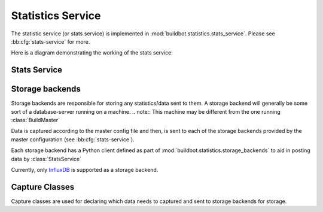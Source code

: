 .. _stats-service:

Statistics Service
==================

The statistic service (or stats service) is implemented in :mod:`buildbot.statistics.stats_service`.
Please see :bb:cfg:`stats-service` for more.

Here is a diagram demonstrating the working of the stats service:

.. image:: _images/stats-service.png

Stats Service
-------------

.. py:class:: buildbot.statistics.stats_service.StatsService

   An instance of this class functions as a :class:`BuildbotService`.
   The instance of the running service is initialized in the master configuration file (see :bb:cfg:`stats-service` for more information).
   The running service is accessible everywhere in Buildbot via the :class:`BuildMaster`.
   The service is available at ``self.master.namedServices['<service-name>']``.
   It takes the following intialization arguments:

   ``storage_backends``
     A list of storage backends. These are instance of subclasses of :class:`StatsStorageBase`.
   ``name``
     The name of this service.
     This name can be used to access the running instance of this service using ``self.master.namedServices[name]``.

   Please see :bb:cfg:`stats-service` for examples.

   .. py:method:: checkConfig(self, storage_backends)

     :param storage_backends: A list of storage backends.

     This method is called automatically to verify that the list of storage backends contains instances
     of subclasses of :class:`StatsStorageBase`.

   .. py:method:: reconfigService(self, storage_backends)

     :param storage_backends: A list of storage backends.

     This mehtod is called automatically to reconfigure the running service.

   .. py:method:: registerConsumers(self)

      Internal method for this class called to register all consumers (methods from Capture classes) to the MQ layer.

   .. py:method:: stopService(self)

      Internal method to stop the stats service and clean up.

   .. py:method:: removeConsumers(self)

      Internal method to stop and remove consumers from the MQ layer.

   .. py:method:: yieldMetricsValue(self, data_name, post_data, buildid)

      :param data_name: The name of the data being sent or storage.
      :param post_data: A dictionary of key value pair that is sent for storage.
      :type post_data: dict
      :param buildid: The integer build id of the current build. Obtainable in all ``BuildSteps``.

      This method should be called to post data that is not generated and stored as build-data in the database.
      This method generates the ``stats-yield-data`` event to the mq layer which is then consumed in :py:class:`postData`.

.. _storage-backend:


Storage backends
----------------

Storage backends are responsible for storing any statistics/data sent to them.
A storage backend will generally be some sort of a database-server running on a machine.
.. note:: This machine may be different from the one running :class:`BuildMaster`

Data is captured according to the master config file and then, is sent to each of the storage backends provided by the master configuration (see :bb:cfg:`stats-service`).

Each storage backend has a Python client defined as part of :mod:`buildbot.statistics.storage_backends` to aid in posting data by :class:`StatsService`

Currently, only `InfluxDB <http://influxdb.com>`_ is supported as a storage backend.

.. py:class:: buildbot.statistis.storage_backends.base.StatsStorageBase

   A abstract base class for all storage services. It cannot be directly initialized - it would raise a ``TypeError`` otherwise.

   .. py:method:: thd_postStatsValue(self, post_data, series_name, context={})

      :param post_data: A dict of key-value pairs that is sent for storage.
                        The keys of this dict can be thought of as columns in a database and the value is the data stored for that column.
      :type post_data: dict
      :param series_name: The name of the time-series for this statistic.
      :type series_name: str
      :param context: (Optional) Any other contextual information about the data.
                      Dict of key-value pairs.
      :type context: dict

      An abstract method that needs to be implemented by every child class of this class.
      Not doing so will result result in a ``TypeError`` when starting Buildbot.


.. py:class:: buildbot.statistics.storage_backends.influxdb_client.InfluxStorageService

   `InfluxDB <http://influxdb.com>`_ is a distributed, time series database that employs a key-value pair storage system.

   This class is a Buildbot client to the InfluxDB storage backend.
   It is available in the configuration as ``statistics.InfluxStorageService``
   It takes the following initialization arguments:

   ``url``
     The URL where the service is running.
   ``port``
     The port on which the service is listening.
   ``user``
     Username of a InfluxDB user.
   ``password``
     Password for ``user``.
   ``db``
     The name of database to be used.
   ``captures``
     A list of instances of subclasses of :py:class:`Capture`.
     This tells which stats are to be stored in this storage backend.
   ``name=None``
     (Optional) The name of this storage backend.

   .. py:method:: thd_postStatsValue(self, post_data, series_name, context={})

      :param post_data: A dict of key-value pairs that is sent for storage.
                        The keys of this dict can be thought of as columns in a database and the value is the data stored for that column.
      :type post_data: dict
      :param series_name: The name of the time-series for this statistic.
      :type series_name: str
      :param context: (Optional) Any other contextual information about the data.
                      Dict of key-value pairs.
      :type context: dict

      This method constructs a dictionary of data to be sent to InfluxDB in the proper format and sends the data to the influxDB instance.


Capture Classes
---------------

Capture classes are used for declaring which data needs to captured and sent to storage backends for storage.

.. py:class:: buildbot.statistics.capture.Capture

   This is the abstract base class for all capture classes.
   Not to be used directly.
   Initlized with the following parameters:

   ``routingKey``
     (tuple) The routing key to be used by :class:`StatsService` to register consumers to the MQ layer for the subclass of this class.
   ``callback``
     The callback registered with the MQ layer for the consumer of a subclass of this class.
     Each subclass must provide a default callback for this purpose.

   .. py:method:: _defaultContext(self, msg):

      A method for providing default context to the storage backends.

   .. py:method:: consume(self, routingKey, msg):

      This is an abstract method - each subclass of this class should implement its own consume method.
      If not, then the subclass can't be instantiated.
      The consume method, when called (from the mq layer), receives the following arguments:

      ``routingKey``
        The routing key which was registered to the MQ layer.
        Same as the ``routingKey`` provided to instantiate this class.
      ``msg``
        The message that was sent by the producer.

   .. py:method:: _store(self, post_data, series_name, context):

      This is an abstract method of this class.
      It must be implemented by all subclasses of this class.
      It takes the following arguments:

      ``post_data``
        (dict) The key-value pair being sent to the storage backend.
      ``series_name``
        (str) The name of the series to which this data is stored.
      ``context``
        (dict) Any additional information pertaining to data being sent.


.. py:class:: buildbot.statistics.capture.CapturePropertyBase

   This is a base class for both :class:`CaptureProperty` and :class:`CapturePropertyAllBuilders` and abstracts away much of the common functionaltiy between the two classes.
   Cannot be initialzed directly as it contains an abstract method and raises ``TypeError`` if tried.
   It is intialized with the following arguments:

   ``property_name``
     The name of property needed to be recorded as a statistic.
     This can be a regular expression if ``regex=True`` (see below).
   ``callback=None``
     The callback function that is used by ``CaptureProperty.consumer`` to post-process data before formatting it and sending it to the appropriate storage backends.
     A default callback needs to be prois provided for this.

   **The default callback:**

     .. py:function:: default_callback(props, property_name)

     It returns property value for ``property_name``.
     It receives the following arguments:

     ``props``
       A dictionary of all build properties.
     ``property_name``
       Name of the build property to return.


   ``regex=False``
     If this is set to ``True``, then the property name can be a regular expression.
     All properties matching this regular expression will be sent for storage.

   .. py:method:: consume(self, routingKey, msg)

      The consumer for all CaptureProperty classes described below.
      This method filters out the correct properties as per the configuration file and sends those properties for storage.
      The subclasses of this method do not need to implement this method as it takes care of all the functionaltiy itself.
      See :class:`Capture` for more.

   .. py:method:: _builder_name_matches(self, builder_info):

      This is an abstract method and needs to be implemented by all subclasses of this class.
      This is a helper method to the ``consume`` method metioned above.
      It checks whether a builder is allowed to send properties to the storage backend according to the configuration file.
      It takes one argument:

      ``builder_info``
        (dict) The dictionary returned by the data API containing the builder information.


.. py:class:: buildbot.statistics.capture.CaptureProperty

   The capture class for capturing build properties.
   It is available in the configuration as ``statistics.CaptureProperty``

   It takes the following arguments:

   ``builder_name``
     The name of builder in which the property is recorded.
   ``property_name``
     The name of property needed to be recorded as a statistic.
   ``callback=None``
     The callback function that is used by ``CaptureProperty.consumer`` to post-process data before formatting it and sending it to the appropriate storage backends.
     A default callback is provided for this (see :class:`CapturePropertyBase` for more).
   ``regex=False``
     If this is set to ``True``, then the property name can be a regular expression.
     All properties matching this regular expression will be sent for storage.

   .. py:method:: _builder_name_matches(self, builder_info)

      This method matches whether the ``builder_name`` used to initialize this class instance is the same as the builder for the curent build.
      See :class:`CapturePropertyBase` for more information on this method.


.. py:class:: buildbot.statistics.capture.CapturePropertyAllBuilders

   The capture class to use for capturing build properties on all builders.
   It is available in the configuration as ``statistics.CaptureProperty``

   It takes the following arguments:

   ``property_name``
     The name of property needed to be recorded as a statistic.
   ``callback=None``
     The callback function that is used by ``CaptureProperty.consumer`` to post-process data before formatting it and sending it to the appropriate storage backends.
     A default callback is provided for this (see :class:`CapturePropertyBase` for more).
   ``regex=False``
     If this is set to ``True``, then the property name can be a regular expression.
     All properties matching this regular expression will be sent for storage.

   .. py:method:: _builder_name_matches(self, builder_info)

      Since this class is used to capture a property over all builders, it simply returns ``True`` in all cases which means that all builders are allowed to post the property set
      in ``property_name`` to storage backends.


.. py:class:: buildbot.statistics.capture.CaptureBuildTimes

   A base class for all Capture classes that deal with build times (start/end/duration).
   Not to be used directly.
   Initialized with:

   ``builder_name``
     The name of builder whose times are to be recorded.
   ``callback``
     The callback function that is used by subclass of this class to post-process data before formatting it and sending it to the appropriate storage backends.
     A default callback is provided for this.
     Each subclass must provide a deafault callback that is used in initialization of this class should the user not provide a callback.

   .. py:method:: consume(self, routingKey, msg)

      The consumer for all subclasses of this class.
      See :class:`Capture` for more.
      .. note:: This consumer requires all subclasses to implement:

      ``self._time_type`` (property)
        A string used as a key in ``post_data`` sent to sotrage services.
      ``self._retValParams(msg)`` (method)
        A method that takes in the ``msg`` this consumer gets and returns a list of arguments for the capture callback.

   .. py:method:: _retValParams(self, msg)

      This is an abstract method which needs to be implemented by subclassses.
      This method needs to return a list of parameters that will be passed to the ``callback`` function.
      See individual build ``CaptureBuild*`` classes for more.

   .. py:method:: _err_msg(self, build_data, builder_name)

      A helper method that returns an error message for the ``consume`` method.

   .. py:method:: _builder_name_matches(self, builder_info)

      This is an abstract method and needs to be implemented by all subclasses of this class.
      This is a helper method to the ``consume`` method metioned above.
      It checks whether a builder is allowed to send build times to the storage backend according to the configuration file.
      It takes one argument:

      ``builder_info``
        (dict) The dictionary returned by the data API containing the builder information.


.. py:class:: buildbot.statistics.capture.CaptureBuildStartTime

   A capture class for capturing build start times.
   It takes the following arguments:

   ``builder_name``
     The name of builder whose times are to be recorded.
   ``callback=None``
     The callback function for this class.
     See :class:`CaptureBuildTimes` for more.

   **The default callback:**

      .. py:function:: default_callback(start_time)

      It returns the start time in ISO format.
      It takes one argument:

      ``start_time``
        A python datetime object that denotes the build start time.

   .. py:method:: _retValParams(self, msg)

      Returns a list containing one Python datetime object (start time) from ``msg`` dictionary.

   .. py:method:: _builder_name_matches(self, builder_info)

      This method matches whether the ``builder_name`` used to initialize this class instance is the same as the builder for the curent build.
      See :class:`CaptureBuildTimes` for more information on this method.


.. py:class:: buildbot.statistics.capture.CaptureBuildStartTimeAllBuilders

   A capture class for capturing build start times from all builders.
   It is a subclass of :class:`CaptureBuildStartTime`.
   It takes the following arguments:

   ``callback=None``
     The callback function for this class.
     See :class:`CaptureBuildTimes` for more.

   **The default callback:**

      See ``CaptureBuildStartTime.__init__`` for the definition.

   .. py:method:: _builder_name_matches(self, builder_info)

      Returns ``True`` for all builders.


.. py:class:: buildbot.statistics.capture.CaptureBuildEndTime

   A capture class for capturing build end times.
   Takes the following arguments:

   ``builder_name``
     The name of builder whose times are to be recorded.
   ``callback=None``
     The callback function for this class.
     See :class:`CaptureBuildTimes` for more.

   **The default callback:**

      .. py:function:: default_callback(end_time)

      It returns the end time in ISO format.
      It takes one argument:

      ``end_time``
        A python datetime object that denotes the build end time.

   .. py:method:: _retValParams(self, msg)

   Returns a list containing two Python datetime object (start time and end time) from ``msg`` dictionary.

   .. py:method:: _builder_name_matches(self, builder_info)

      This method matches whether the ``builder_name`` used to initialize this class instance is the same as the builder for the curent build.
      See :class:`CaptureBuildTimes` for more information on this method.


.. py:class:: buildbot.statistics.capture.CaptureBuildEndTimeAllBuilders

   A capture class for capturing build end times from all builders.
   It is a subclass of :class:`CaptureBuildEndTime`.
   It takes the following arguments:

   ``callback=None``
     The callback function for this class.
     See :class:`CaptureBuildTimes` for more.

   **The default callback:**

      See ``CaptureBuildEndTime.__init__`` for the definition.

   .. py:method:: _builder_name_matches(self, builder_info)

      Returns ``True`` for all builders.


.. py:class:: buildbot.statistics.capture.CaptureBuildDuration

   A capture class for capturing build duration.
   Takes the following arguments:

   ``builder_name``
     The name of builder whose times are to be recorded.
   ``report_in='seconds'``
     Can be one of three: ``'seconds'``, ``'minutes'``, or ``'hours'``.
     This is the units in which the build time will be reported.
   ``callback=None``
     The callback function for this class.
     See :class:`CaptureBuildTimes` for more.

   **The default callback:**

      .. py:function:: default_callback(start_time, end_time)

      It returns the duration of the build as per the ``report_in`` argument.
      It receives the following arguments:

      ``start_time``
        A python datetime object that denotes the build start time.
      ``end_time``
        A python datetime object that denotes the build end time.

   .. py:method:: _retValParams(self, msg)

   Returns a list containing one Python datetime object (end time) from ``msg`` dictionary.

   .. py:method:: _builder_name_matches(self, builder_info)

      This method matches whether the ``builder_name`` used to initialize this class instance is the same as the builder for the curent build.
      See :class:`CaptureBuildTimes` for more information on this method.


.. py:class:: buildbot.statistics.capture.CaptureBuildDurationAllBuilders

   A capture class for capturing build durations from all builders.
   It is a subclass of :class:`CaptureBuildDuration`.
   It takes the following arguments:

   ``callback=None``
     The callback function for this class.
     See :class:`CaptureBuildTimes` for more.

   **The default callback:**

      See ``CaptureBuildDuration.__init__`` for the definition.

   .. py:method:: _builder_name_matches(self, builder_info)

      Returns ``True`` for all builders.


.. py:class:: buildbot.statistics.capture.CaptureDataBase

   This is a base class for both :class:`CaptureData` and :class:`CaptureDataAllBuilders` and abstracts away much of the common functionaltiy between the two classes.
   Cannot be initialzed directly as it contains an abstract method and raises ``TypeError`` if tried.
   It is intialized with the following arguments:

   ``data_name``
     The name of data to be captured.
     Same as in :meth:`yieldMetricsValue`.
   ``callback=None``
     The callback function for this class.
     See :class:`CaptureBuildTimes` for more.

   **The default callback:**

      The default callback takes a value ``x`` and return it without changing.
      As such, ``x`` itself acts as the ``post_data`` sent to the storage backends.

   .. py:method:: consume(self, routingKey, msg)

      The consumer for this class.
      See :class:`Capture` for more.

   .. py:method:: _builder_name_matches(self, builder_info):

      This is an abstract method and needs to be implemented by all subclasses of this class.
      This is a helper method to the ``consume`` method metioned above.
      It checks whether a builder is allowed to send properties to the storage backend according to the configuration file.
      It takes one argument:

      ``builder_info``
        (dict) The dictionary returned by the data API containing the builder information.


.. py:class:: buildbot.statistics.capture.CaptureData

   A capture class for capturing arbitrary data that is not stored as build-data.
   See :meth:`yieldMetricsValue` for more.
   Takes the following arguments for initliazation:

   ``data_name``
     The name of data to be captured.
     Same as in :meth:`yieldMetricsValue`.
   ``builder_name``
     The name of the builder on which the data is captured.
   ``callback=None``
     The callback function for this class.
     See :class:`CaptureBuildTimes` for more.

   **The default callback:**

     See :class:`CaptureDataBase` of definition.

   .. py:method:: _builder_name_matches(self, builder_info)

      This method matches whether the ``builder_name`` used to initialize this class instance is the same as the builder for the curent build.
      See :class:`CaptureBuildTimes` for more information on this method.


.. py:class:: buildbot.statistics.capture.CaptureDataAllBuilders

   A capture class to capture arbitrary data on all builders.
   See :meth:`yieldMetricsValue` for more.
   It takes the following arguments:

   ``data_name``
     The name of data to be captured.
     Same as in :meth:`yieldMetricsValue`.
   ``callback=None``
     The callback function for this class.
     See :class:`CaptureBuildTimes` for more.

   .. py:method:: _builder_name_matches(self, builder_info)

      Returns ``True`` for all builders.
